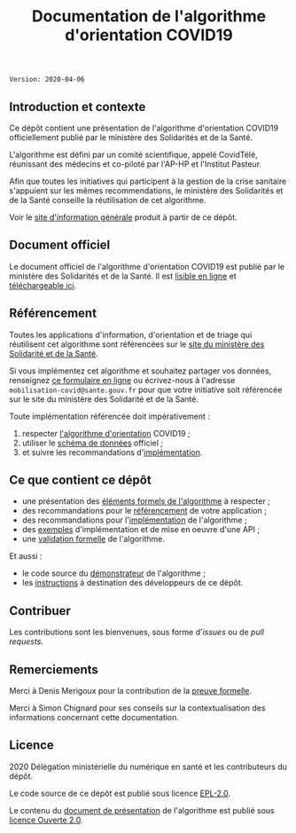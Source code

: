 #+title: Documentation de l'algorithme d'orientation COVID19

=Version: 2020-04-06=

** Introduction et contexte

Ce dépôt contient une présentation de l'algorithme d'orientation
COVID19 officiellement publié par le ministère des Solidarités et de
la Santé.

L'algorithme est défini par un comité scientifique, appelé CovidTélé,
réunissant des médecins et co-piloté par l'AP-HP et l'Institut
Pasteur.

Afin que toutes les initiatives qui participent à la gestion de la
crise sanitaire s'appuient sur les mêmes recommendations, le ministère
des Solidarités et de la Santé conseille la réutilisation de cet
algorithme.

Voir le [[https://delegation-numerique-en-sante.github.io/covid19-algorithme-orientation/][site d'information générale]] produit à partir de ce dépôt.

[[file:doc-algo-orientation-covid19.png]]

** Document officiel

Le document officiel de l'algorithme d'orientation COVID19 est publié
par le ministère des Solidarités et de la Santé.  Il est [[https://delegation-numerique-en-sante.github.io/covid19-algorithme-orientation/algorithme-orientation-covid19.html][lisible en
ligne]] et [[https://esante.gouv.fr/algorithme-orientation][téléchargeable ici]].

** Référencement

Toutes les applications d'information, d'orientation et de triage qui
réutilisent cet algorithme sont référencées sur le [[https://solidarites-sante.gouv.fr/soins-et-maladies/maladies/maladies-infectieuses/coronavirus/coronavirus-questions-reponses][site du ministère
des Solidarité et de la Santé]].

Si vous implémentez cet algorithme et souhaitez partager vos données,
renseignez [[http://www.sesam-vitale.fr/web/sesam-vitale/recensement-innovations-covid-19][ce formulaire en ligne]] ou écrivez-nous à l'adresse
=mobilisation-covid@sante.gouv.fr= pour que votre initiative soit
référencée sur le site du ministère des Solidarité et de la Santé.

Toute implémentation référencée doit impérativement :

1. respecter [[file:pseudo-code.org][l'algorithme d'orientation]] COVID19 ;
2. utiliser le [[https://github.com/Delegation-numerique-en-sante/covid19-algorithme-orientation-schema-donnees][schéma de données]] officiel ;
3. et suivre les recommandations d'[[file:implementation.org][implémentation]].

** Ce que contient ce dépôt

- une présentation des [[file:pseudo-code.org][éléments formels de l'algorithme]] à respecter ;
- des recommandations pour le [[file:referencement.org][référencement]] de votre application ;
- des recommandations pour l'[[file:implementation.org][implémentation]] de l'algorithme ;
- des [[file:exemples.org][exemples]] d'implémentation et de mise en oeuvre d'une API ;
- une [[file:preuve-formelle/][validation formelle]] de l'algorithme.

Et aussi :

- le code source du [[https://delegation-numerique-en-sante.github.io/covid19-algorithme-orientation/demonstrateur.html][démonstrateur]] de l'algorithme ;
- les [[file:INSTALL.org][instructions]] à destination des développeurs de ce dépôt.

** Contribuer

Les contributions sont les bienvenues, sous forme d'/issues/ ou de /pull
requests/.

** Remerciements

Merci à Denis Merigoux pour la contribution de la [[file:preuve-formelle/][preuve formelle]].

Merci à Simon Chignard pour ses conseils sur la contextualisation des
informations concernant cette documentation.

** Licence

2020 Délégation ministérielle du numérique en santé et les contributeurs du dépôt.

Le code source de ce dépôt est publié sous licence [[file:LICENSE][EPL-2.0]].

Le contenu du [[file:website/algorithme-orientation-covid19.org][document de présentation]] de l'algorithme est publié sous [[file:LICENSE.Etalab-2.0.md][licence Ouverte 2.0]].
